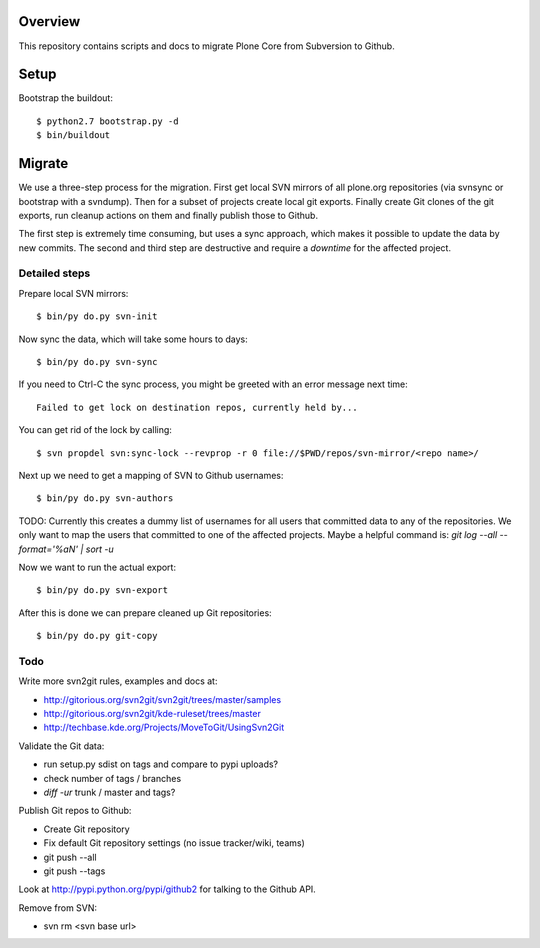 Overview
========

This repository contains scripts and docs to migrate Plone Core from Subversion
to Github.

Setup
=====

Bootstrap the buildout::

  $ python2.7 bootstrap.py -d
  $ bin/buildout

Migrate
=======

We use a three-step process for the migration. First get local SVN mirrors of
all plone.org repositories (via svnsync or bootstrap with a svndump). Then for
a subset of projects create local git exports. Finally create Git clones of
the git exports, run cleanup actions on them and finally publish those to
Github.

The first step is extremely time consuming, but uses a sync approach, which
makes it possible to update the data by new commits. The second and third step
are destructive and require a `downtime` for the affected project.

Detailed steps
--------------

Prepare local SVN mirrors::

  $ bin/py do.py svn-init

Now sync the data, which will take some hours to days::

  $ bin/py do.py svn-sync

If you need to Ctrl-C the sync process, you might be greeted with an error
message next time::

  Failed to get lock on destination repos, currently held by...

You can get rid of the lock by calling::

  $ svn propdel svn:sync-lock --revprop -r 0 file://$PWD/repos/svn-mirror/<repo name>/

Next up we need to get a mapping of SVN to Github usernames::

  $ bin/py do.py svn-authors

TODO: Currently this creates a dummy list of usernames for all users that
committed data to any of the repositories. We only want to map the users that
committed to one of the affected projects. Maybe a helpful command is:
`git log --all --format='%aN' | sort -u`

Now we want to run the actual export::

  $ bin/py do.py svn-export

After this is done we can prepare cleaned up Git repositories::

  $ bin/py do.py git-copy

Todo
----

Write more svn2git rules, examples and docs at:

- http://gitorious.org/svn2git/svn2git/trees/master/samples
- http://gitorious.org/svn2git/kde-ruleset/trees/master
- http://techbase.kde.org/Projects/MoveToGit/UsingSvn2Git

Validate the Git data:

- run setup.py sdist on tags and compare to pypi uploads?
- check number of tags / branches
- `diff -ur` trunk / master and tags?

Publish Git repos to Github:

- Create Git repository
- Fix default Git repository settings (no issue tracker/wiki, teams)
- git push --all
- git push --tags

Look at http://pypi.python.org/pypi/github2 for talking to the Github API.

Remove from SVN:

- svn rm <svn base url>
